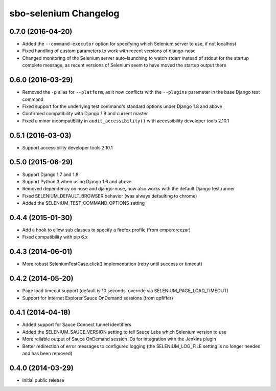 sbo-selenium Changelog
======================

0.7.0 (2016-04-20)
------------------
* Added the ``--command-executor`` option for specifying which Selenium server
  to use, if not localhost
* Fixed handling of custom parameters to work with recent versions of
  django-nose
* Changed monitoring of the Selenium server auto-launching to watch stderr
  instead of stdout for the startup complete message, as recent versions of
  Selenium seem to have moved the startup output there

0.6.0 (2016-03-29)
------------------
* Removed the ``-p`` alias for ``--platform``, as it now conflicts with
  the ``--plugins`` parameter in the base Django test command
* Fixed support for the underlying test command's standard options under
  Django 1.8 and above
* Confirmed compatibility with Django 1.9 and current master
* Fixed a minor incompatibility in ``audit_accessibility()`` with
  accessibility developer tools 2.10.1

0.5.1 (2016-03-03)
------------------
* Support accessibility developer tools 2.10.1

0.5.0 (2015-06-29)
------------------
* Support Django 1.7 and 1.8
* Support Python 3 when using Django 1.6 and above
* Removed dependency on nose and django-nose, now also works with the default
  Django test runner
* Fixed SELENIUM_DEFAULT_BROWSER behavior (was always defaulting to chrome)
* Added the SELENIUM_TEST_COMMAND_OPTIONS setting

0.4.4 (2015-01-30)
------------------
* Add a hook to allow sub classes to specify a firefox profile (from emperorcezar)
* Fixed compatibility with pip 6.x

0.4.3 (2014-06-01)
------------------
* More robust SeleniumTestCase.click() implementation (retry until success or timeout)

0.4.2 (2014-05-20)
------------------
* Page load timeout support (default is 10 seconds, override via SELENIUM_PAGE_LOAD_TIMEOUT)
* Support for Internet Explorer Sauce OnDemand sessions (from qpfiffer)

0.4.1 (2014-04-18)
------------------
* Added support for Sauce Connect tunnel identifiers
* Added the SELENIUM_SAUCE_VERSION setting to tell Sauce Labs which Selenium
  version to use
* More reliable output of Sauce OnDemand session IDs for integration with
  the Jenkins plugin
* Better redirection of error messages to configured logging (the
  SELENIUM_LOG_FILE setting is no longer needed and has been removed)

0.4.0 (2014-03-29)
------------------
* Initial public release
